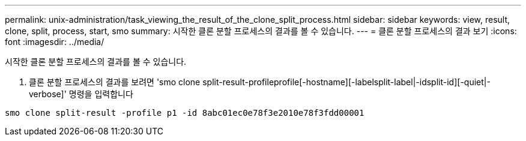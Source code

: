 ---
permalink: unix-administration/task_viewing_the_result_of_the_clone_split_process.html 
sidebar: sidebar 
keywords: view, result, clone, split, process, start, smo 
summary: 시작한 클론 분할 프로세스의 결과를 볼 수 있습니다. 
---
= 클론 분할 프로세스의 결과 보기
:icons: font
:imagesdir: ../media/


[role="lead"]
시작한 클론 분할 프로세스의 결과를 볼 수 있습니다.

. 클론 분할 프로세스의 결과를 보려면 'smo clone split-result-profileprofile[-hostname][-labelsplit-label|-idsplit-id][-quiet|-verbose]' 명령을 입력합니다


[listing]
----
smo clone split-result -profile p1 -id 8abc01ec0e78f3e2010e78f3fdd00001
----